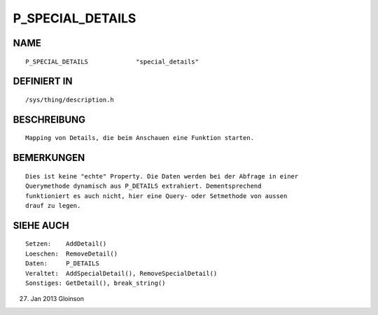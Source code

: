 P_SPECIAL_DETAILS
=================

NAME
----
::

    P_SPECIAL_DETAILS             "special_details"             

DEFINIERT IN
------------
::

    /sys/thing/description.h

BESCHREIBUNG
------------
::

    Mapping von Details, die beim Anschauen eine Funktion starten.

BEMERKUNGEN
-----------
::

    Dies ist keine "echte" Property. Die Daten werden bei der Abfrage in einer
    Querymethode dynamisch aus P_DETAILS extrahiert. Dementsprechend
    funktioniert es auch nicht, hier eine Query- oder Setmethode von aussen
    drauf zu legen.

SIEHE AUCH
----------
::

    Setzen:    AddDetail()
    Loeschen:  RemoveDetail()
    Daten:     P_DETAILS
    Veraltet:  AddSpecialDetail(), RemoveSpecialDetail()
    Sonstiges: GetDetail(), break_string()

27. Jan 2013 Gloinson

